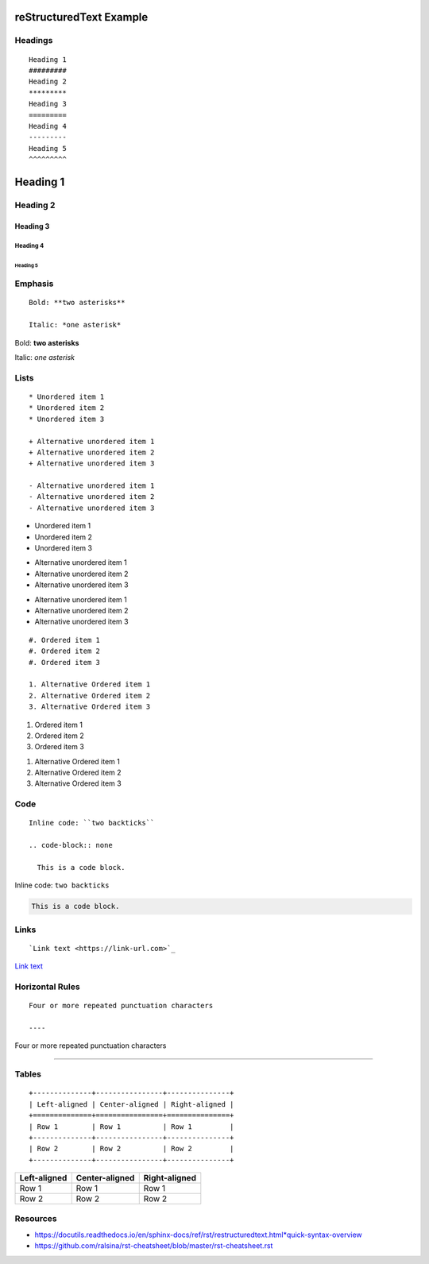 reStructuredText Example
########################

Headings
********

::
	
	Heading 1
	#########
	Heading 2
	*********
	Heading 3
	=========
	Heading 4
	---------
	Heading 5
	^^^^^^^^^
	

Heading 1
#########
Heading 2
*********
Heading 3
=========
Heading 4
---------
Heading 5
^^^^^^^^^


Emphasis
********

::
	
	Bold: **two asterisks**
	
	Italic: *one asterisk*
	

Bold: **two asterisks**

Italic: *one asterisk*


Lists
*****

::
	
	* Unordered item 1
	* Unordered item 2
	* Unordered item 3
	
	+ Alternative unordered item 1
	+ Alternative unordered item 2
	+ Alternative unordered item 3
	
	- Alternative unordered item 1
	- Alternative unordered item 2
	- Alternative unordered item 3
	

* Unordered item 1
* Unordered item 2
* Unordered item 3

+ Alternative unordered item 1
+ Alternative unordered item 2
+ Alternative unordered item 3

- Alternative unordered item 1
- Alternative unordered item 2
- Alternative unordered item 3


::
	
	#. Ordered item 1
	#. Ordered item 2
	#. Ordered item 3
	
	1. Alternative Ordered item 1
	2. Alternative Ordered item 2
	3. Alternative Ordered item 3
	

#. Ordered item 1
#. Ordered item 2
#. Ordered item 3

1. Alternative Ordered item 1
2. Alternative Ordered item 2
3. Alternative Ordered item 3


Code
****

::
	
	Inline code: ``two backticks``
	
	.. code-block:: none
	
	  This is a code block.
	

Inline code: ``two backticks``

.. code-block:: none

  This is a code block.


Links
*****

::
	
	`Link text <https://link-url.com>`_
	

`Link text <https://link-url.com>`_


Horizontal Rules
****************

::
	
	Four or more repeated punctuation characters
	
	----
	

Four or more repeated punctuation characters

----


Tables
******

::
	
	+--------------+----------------+---------------+
	| Left-aligned | Center-aligned | Right-aligned |
	+==============+================+===============+
	| Row 1        | Row 1          | Row 1         |
	+--------------+----------------+---------------+
	| Row 2        | Row 2          | Row 2         |
	+--------------+----------------+---------------+
	

+--------------+----------------+---------------+
| Left-aligned | Center-aligned | Right-aligned |
+==============+================+===============+
| Row 1        | Row 1          | Row 1         |
+--------------+----------------+---------------+
| Row 2        | Row 2          | Row 2         |
+--------------+----------------+---------------+


Resources
*********

* https://docutils.readthedocs.io/en/sphinx-docs/ref/rst/restructuredtext.html*quick-syntax-overview
* https://github.com/ralsina/rst-cheatsheet/blob/master/rst-cheatsheet.rst
